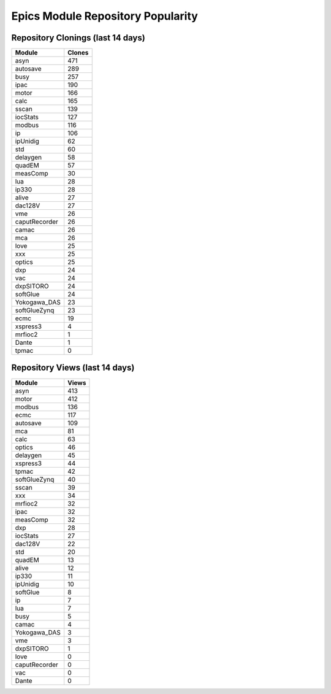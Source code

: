 ==================================
Epics Module Repository Popularity
==================================



Repository Clonings (last 14 days)
----------------------------------
.. csv-table::
   :header: Module, Clones

   asyn, 471
   autosave, 289
   busy, 257
   ipac, 190
   motor, 166
   calc, 165
   sscan, 139
   iocStats, 127
   modbus, 116
   ip, 106
   ipUnidig, 62
   std, 60
   delaygen, 58
   quadEM, 57
   measComp, 30
   lua, 28
   ip330, 28
   alive, 27
   dac128V, 27
   vme, 26
   caputRecorder, 26
   camac, 26
   mca, 26
   love, 25
   xxx, 25
   optics, 25
   dxp, 24
   vac, 24
   dxpSITORO, 24
   softGlue, 24
   Yokogawa_DAS, 23
   softGlueZynq, 23
   ecmc, 19
   xspress3, 4
   mrfioc2, 1
   Dante, 1
   tpmac, 0



Repository Views (last 14 days)
-------------------------------
.. csv-table::
   :header: Module, Views

   asyn, 413
   motor, 412
   modbus, 136
   ecmc, 117
   autosave, 109
   mca, 81
   calc, 63
   optics, 46
   delaygen, 45
   xspress3, 44
   tpmac, 42
   softGlueZynq, 40
   sscan, 39
   xxx, 34
   mrfioc2, 32
   ipac, 32
   measComp, 32
   dxp, 28
   iocStats, 27
   dac128V, 22
   std, 20
   quadEM, 13
   alive, 12
   ip330, 11
   ipUnidig, 10
   softGlue, 8
   ip, 7
   lua, 7
   busy, 5
   camac, 4
   Yokogawa_DAS, 3
   vme, 3
   dxpSITORO, 1
   love, 0
   caputRecorder, 0
   vac, 0
   Dante, 0
